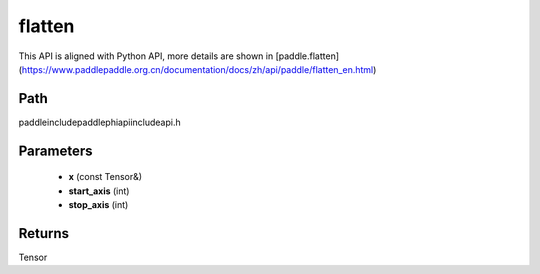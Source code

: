 .. _en_api_paddle_experimental_flatten:

flatten
-------------------------------

.. cpp:function:: Tensor flatten ( const Tensor & x , int start_axis = 1 , int stop_axis = 1 ) ;


This API is aligned with Python API, more details are shown in [paddle.flatten](https://www.paddlepaddle.org.cn/documentation/docs/zh/api/paddle/flatten_en.html)

Path
:::::::::::::::::::::
paddle\include\paddle\phi\api\include\api.h

Parameters
:::::::::::::::::::::
	- **x** (const Tensor&)
	- **start_axis** (int)
	- **stop_axis** (int)

Returns
:::::::::::::::::::::
Tensor
